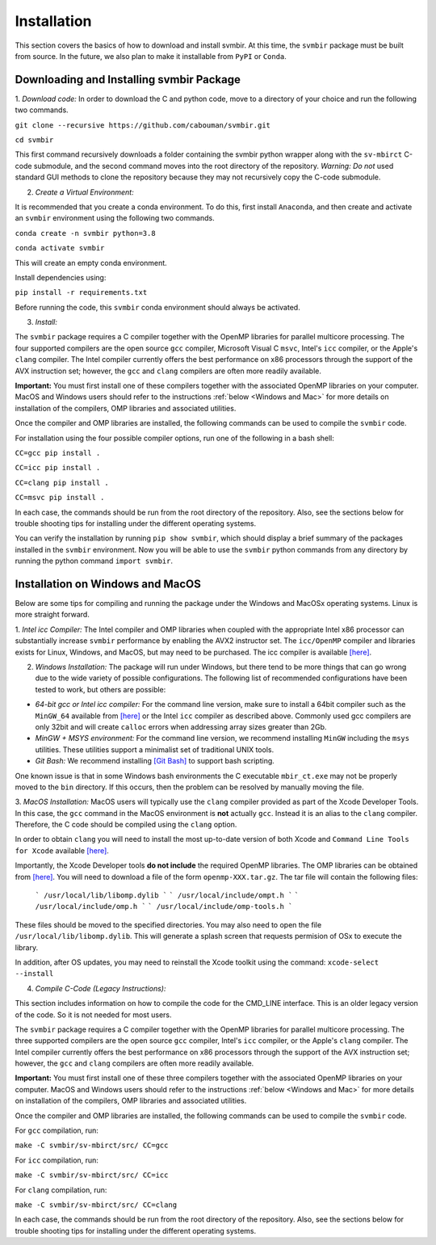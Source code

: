 ============
Installation 
============

This section covers the basics of how to download and install svmbir.
At this time, the ``svmbir`` package must be built from source.
In the future, we also plan to make it installable from ``PyPI`` or ``Conda``.


Downloading and Installing svmbir Package
-----------------------------------------

1. *Download code:*
In order to download the C and python code, move to a directory of your choice and run the following two commands.

``git clone --recursive https://github.com/cabouman/svmbir.git``

``cd svmbir``

This first command recursively downloads a folder containing the svmbir python wrapper along with the ``sv-mbirct`` C-code submodule,
and the second command moves into the root directory of the repository.
*Warning: Do not* used standard GUI methods to clone the repository because they may not recursively copy the C-code submodule. 


2. *Create a Virtual Environment:*

It is recommended that you create a conda environment.
To do this, first install ``Anaconda``, and then create and activate an ``svmbir`` environment using the following two commands.

``conda create -n svmbir python=3.8``

``conda activate svmbir``

This will create an empty conda environment.

Install dependencies using:

``pip install -r requirements.txt``

Before running the code, this ``svmbir`` conda environment should always be activated.


3. *Install:*

The ``svmbir`` package requires a C compiler together with the OpenMP libraries for parallel multicore processing.
The four supported compilers are the open source ``gcc`` compiler, Microsoft Visual C ``msvc``, Intel's ``icc`` compiler, or the Apple's ``clang`` compiler.
The Intel compiler currently offers the best performance on x86 processors through the support of the AVX instruction set;
however, the ``gcc`` and ``clang`` compilers are often more readily available.

**Important:** You must first install one of these compilers together with the associated OpenMP libraries on your computer.
MacOS and Windows users should refer to the instructions :ref:`below <Windows and Mac>` for more details on installation of the compilers, OMP libraries and associated utilities.

Once the compiler and OMP libraries are installed, the following commands can be used to compile the ``svmbir`` code.

For installation using the four possible compiler options, run one of the following in a bash shell:

``CC=gcc pip install .``

``CC=icc pip install .``

``CC=clang pip install .``

``CC=msvc pip install .``

In each case, the commands should be run from the root directory of the repository.
Also, see the sections below for trouble shooting tips for installing under the different operating systems.

You can verify the installation by running ``pip show svmbir``, which should display a brief summary of the packages installed in the ``svmbir`` environment.
Now you will be able to use the ``svmbir`` python commands from any directory by running the python command ``import svmbir``.


.. _Windows and Mac:

Installation on Windows and MacOS
---------------------------------

Below are some tips for compiling and running the package under the Windows and MacOSx operating systems.
Linux is more straight forward.

1. *Intel icc Compiler:*
The Intel compiler and OMP libraries when coupled with the appropriate Intel x86 processor
can substantially increase ``svmbir`` performance by enabling the AVX2 instructor set.
The ``icc/OpenMP`` compiler and libraries exists for Linux, Windows, and MacOS, but may need to be purchased.
The icc compiler is available `[here] <https://software.intel.com/content/www/us/en/develop/tools/parallel-studio-xe.html>`_.

2. *Windows Installation:* The package will run under Windows, but there tend to be more things that can go wrong due to the wide variety of possible configurations. The following list of recommended configurations have been tested to work, but others are possible:

* *64-bit gcc or Intel icc compiler:* For the command line version, make sure to install a 64bit compiler such as the ``MinGW_64`` available from `[here] <http://winlibs.com>`_ or the Intel ``icc`` compiler as described above. Commonly used gcc compilers are only 32bit and will create ``calloc`` errors when addressing array sizes greater than 2Gb.

* *MinGW + MSYS environment:* For the command line version, we recommend installing ``MinGW`` including the ``msys`` utilities. These utilities support a minimalist set of traditional UNIX tools.

* *Git Bash:* We recommend installing `[Git Bash] <https://gitforwindows.org>`_ to support bash scripting.

One known issue is that in some Windows bash environments the C executable ``mbir_ct.exe`` may not be properly moved to the ``bin`` directory.
If this occurs, then the problem can be resolved by manually moving the file.

3. *MacOS Installation:*
MacOS users will typically use the ``clang`` compiler provided as part of the Xcode Developer Tools.
In this case, the ``gcc`` command in the MacOS environment is **not** actually ``gcc``.
Instead it is an alias to the ``clang`` compiler.
Therefore, the C code should be compiled using the ``clang`` option.

In order to obtain ``clang`` you will need to install the most up-to-date version of both Xcode
and ``Command Line Tools for Xcode`` available `[here] <https://developer.apple.com/download/more/>`_.

Importantly, the Xcode Developer tools **do not include** the required OpenMP libraries.
The OMP libraries can be obtained from `[here] <https://mac.r-project.org/openmp/>`_.
You will need to download a file of the form ``openmp-XXX.tar.gz``.
The tar file will contain the following files:

    ```
    /usr/local/lib/libomp.dylib
    ```
    ```
    /usr/local/include/ompt.h
    ```
    ```
    /usr/local/include/omp.h
    ```
    ```
    /usr/local/include/omp-tools.h
    ```

These files should be moved to the specified directories.
You may also need to open the file ``/usr/local/lib/libomp.dylib``.
This will generate a splash screen that requests permision of OSx to execute the library.

In addition, after OS updates, you may need to reinstall the Xcode toolkit using the command: ``xcode-select --install``


4. *Compile C-Code (Legacy Instructions):*

This section includes information on how to compile the code for the CMD_LINE interface. This is an older legacy version of the code.
So it is not needed for most users.

The ``svmbir`` package requires a C compiler together with the OpenMP libraries for parallel multicore processing.
The three supported compilers are the open source ``gcc`` compiler, Intel's ``icc`` compiler, or the Apple's ``clang`` compiler.
The Intel compiler currently offers the best performance on x86 processors through the support of the AVX instruction set;
however, the ``gcc`` and ``clang`` compilers are often more readily available.

**Important:** You must first install one of these three compilers together with the associated OpenMP libraries on your computer.
MacOS and Windows users should refer to the instructions :ref:`below <Windows and Mac>` for more details on installation of the compilers, OMP libraries and associated utilities.

Once the compiler and OMP libraries are installed, the following commands can be used to compile the ``svmbir`` code.

For ``gcc`` compilation, run:

``make -C svmbir/sv-mbirct/src/ CC=gcc``

For ``icc`` compilation, run:

``make -C svmbir/sv-mbirct/src/ CC=icc``

For ``clang`` compilation, run:

``make -C svmbir/sv-mbirct/src/ CC=clang``

In each case, the commands should be run from the root directory of the repository.
Also, see the sections below for trouble shooting tips for installing under the different operating systems.
